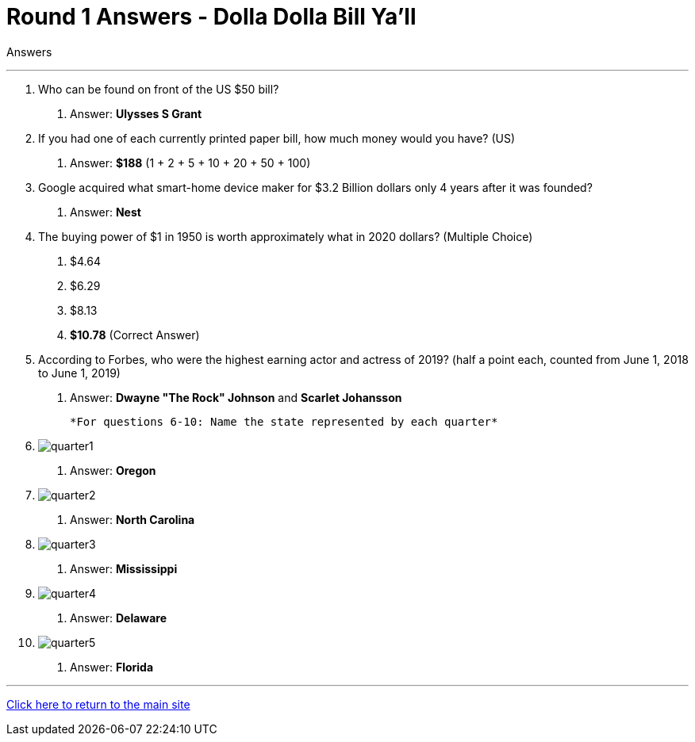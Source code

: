 = Round 1 Answers - Dolla Dolla Bill Ya’ll 

====
Answers
====

'''

1.	Who can be found on front of the US $50 bill?
    a. Answer: *Ulysses S Grant*

2.	If you had one of each currently printed paper bill, how much money would you have? (US)
    a. Answer: *$188* (1 + 2 + 5 + 10 + 20 + 50 + 100)

3.	Google acquired what smart-home device maker for $3.2 Billion dollars only 4 years after it was founded?
    a. Answer: *Nest*

4.	The buying power of $1 in 1950 is worth approximately what in 2020 dollars? (Multiple Choice)
    a.	$4.64
    b.	$6.29
    c.	$8.13
    d.	*$10.78* (Correct Answer)
  
5.	According to Forbes, who were the highest earning actor and actress of 2019? 
  (half a point each, counted from June 1, 2018 to June 1, 2019)
    a. Answer: *Dwayne "The Rock" Johnson* and *Scarlet Johansson*

  
  *For questions 6-10: Name the state represented by each quarter*

6. image:../../resources/quarters/quarter1.png[]
    a. Answer: *Oregon*

7. image:../../resources/quarters/quarter2.png[]
    a. Answer: *North Carolina*

8. image:../../resources/quarters/quarter3.png[]
    a. Answer: *Mississippi*

9. image:../../resources/quarters/quarter4.png[]
    a. Answer: *Delaware*

10. image:../../resources/quarters/quarter5.png[]
    a. Answer: *Florida*


'''

link:../../../index.html[Click here to return to the main site]